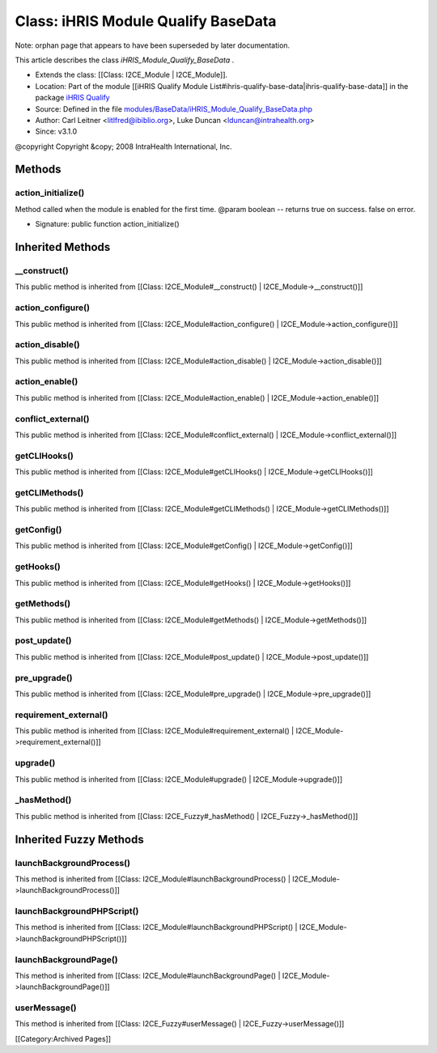 Class: iHRIS Module Qualify BaseData
====================================

Note: orphan page that appears to have been superseded by later documentation.

This article describes the class *iHRIS_Module_Qualify_BaseData* .


* Extends the class: [[Class: I2CE_Module | I2CE_Module]].
* Location: Part of the module [[iHRIS Qualify Module List#ihris-qualify-base-data|ihris-qualify-base-data]] in the package  `iHRIS Qualify <https://launchpad.net/qualify>`_
* Source: Defined in the file  `modules/BaseData/iHRIS_Module_Qualify_BaseData.php <http://bazaar.launchpad.net/~intrahealth+informatics/qualify/4.0.-release/annotate/head:/modules/BaseData/iHRIS_Module_Qualify_BaseData.php>`_
* Author: Carl Leitner <litlfred@ibiblio.org>, Luke Duncan <lduncan@intrahealth.org>
* Since: v3.1.0
@copyright Copyright &copy; 2008 IntraHealth International, Inc.

Methods
^^^^^^^

action_initialize()
~~~~~~~~~~~~~~~~~~~
Method called when the module is enabled for the first time. @param boolean -- returns true on success. false on error.


* Signature: public function action_initialize()

Inherited Methods
^^^^^^^^^^^^^^^^^

__construct()
~~~~~~~~~~~~~
This public method is inherited from [[Class: I2CE_Module#__construct() | I2CE_Module->__construct()]]


action_configure()
~~~~~~~~~~~~~~~~~~
This public method is inherited from [[Class: I2CE_Module#action_configure() | I2CE_Module->action_configure()]]


action_disable()
~~~~~~~~~~~~~~~~
This public method is inherited from [[Class: I2CE_Module#action_disable() | I2CE_Module->action_disable()]]


action_enable()
~~~~~~~~~~~~~~~
This public method is inherited from [[Class: I2CE_Module#action_enable() | I2CE_Module->action_enable()]]


conflict_external()
~~~~~~~~~~~~~~~~~~~
This public method is inherited from [[Class: I2CE_Module#conflict_external() | I2CE_Module->conflict_external()]]


getCLIHooks()
~~~~~~~~~~~~~
This public method is inherited from [[Class: I2CE_Module#getCLIHooks() | I2CE_Module->getCLIHooks()]]


getCLIMethods()
~~~~~~~~~~~~~~~
This public method is inherited from [[Class: I2CE_Module#getCLIMethods() | I2CE_Module->getCLIMethods()]]


getConfig()
~~~~~~~~~~~
This public method is inherited from [[Class: I2CE_Module#getConfig() | I2CE_Module->getConfig()]]


getHooks()
~~~~~~~~~~
This public method is inherited from [[Class: I2CE_Module#getHooks() | I2CE_Module->getHooks()]]


getMethods()
~~~~~~~~~~~~
This public method is inherited from [[Class: I2CE_Module#getMethods() | I2CE_Module->getMethods()]]


post_update()
~~~~~~~~~~~~~
This public method is inherited from [[Class: I2CE_Module#post_update() | I2CE_Module->post_update()]]


pre_upgrade()
~~~~~~~~~~~~~
This public method is inherited from [[Class: I2CE_Module#pre_upgrade() | I2CE_Module->pre_upgrade()]]


requirement_external()
~~~~~~~~~~~~~~~~~~~~~~
This public method is inherited from [[Class: I2CE_Module#requirement_external() | I2CE_Module->requirement_external()]]


upgrade()
~~~~~~~~~
This public method is inherited from [[Class: I2CE_Module#upgrade() | I2CE_Module->upgrade()]]


_hasMethod()
~~~~~~~~~~~~
This public method is inherited from [[Class: I2CE_Fuzzy#_hasMethod() | I2CE_Fuzzy->_hasMethod()]]

Inherited Fuzzy Methods
^^^^^^^^^^^^^^^^^^^^^^^

launchBackgroundProcess()
~~~~~~~~~~~~~~~~~~~~~~~~~
This method is inherited from [[Class: I2CE_Module#launchBackgroundProcess() | I2CE_Module->launchBackgroundProcess()]]


launchBackgroundPHPScript()
~~~~~~~~~~~~~~~~~~~~~~~~~~~
This method is inherited from [[Class: I2CE_Module#launchBackgroundPHPScript() | I2CE_Module->launchBackgroundPHPScript()]]


launchBackgroundPage()
~~~~~~~~~~~~~~~~~~~~~~
This method is inherited from [[Class: I2CE_Module#launchBackgroundPage() | I2CE_Module->launchBackgroundPage()]]


userMessage()
~~~~~~~~~~~~~
This method is inherited from [[Class: I2CE_Fuzzy#userMessage() | I2CE_Fuzzy->userMessage()]]


[[Category:Archived Pages]]
